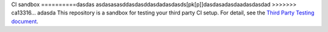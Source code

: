 CI sandbox
==========dasdas
asdasasasddasdasddasdadasdasds[pk[p]]dasdasadasdaadasdasdad
>>>>>>> ca13316... adasda
This repository is a sandbox for testing your third party CI setup.
For detail, see the `Third Party Testing document
<http://docs.openstack.org/infra/system-config/third_party.html>`_.
